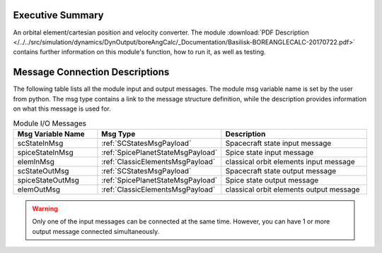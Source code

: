 
Executive Summary
-----------------

An orbital element/cartesian position and velocity converter.
The module :download:`PDF Description </../../src/simulation/dynamics/DynOutput/boreAngCalc/_Documentation/Basilisk-BOREANGLECALC-20170722.pdf>` contains further information on this module's function, how to run it, as well as testing.

Message Connection Descriptions
-------------------------------
The following table lists all the module input and output messages.  The module msg variable name is set by the
user from python.  The msg type contains a link to the message structure definition, while the description
provides information on what this message is used for.

.. list-table:: Module I/O Messages
    :widths: 25 25 50
    :header-rows: 1

    * - Msg Variable Name
      - Msg Type
      - Description
    * - scStateInMsg
      - :ref:`SCStatesMsgPayload`
      - Spacecraft state input message
    * - spiceStateInMsg
      - :ref:`SpicePlanetStateMsgPayload`
      - Spice state input message
    * - elemInMsg
      - :ref:`ClassicElementsMsgPayload`
      - classical orbit elements input message
    * - scStateOutMsg
      - :ref:`SCStatesMsgPayload`
      - Spacecraft state output message
    * - spiceStateOutMsg
      - :ref:`SpicePlanetStateMsgPayload`
      - Spice state output message
    * - elemOutMsg
      - :ref:`ClassicElementsMsgPayload`
      - classical orbit elements output message


.. warning::

    Only one of the input messages can be connected at the same time.  However, you can have
    1 or more output message connected simultaneously.
